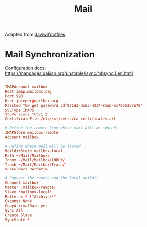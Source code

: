 #+TITLE: Mail

:SOURCE:
Adapted from [[https://github.com/daviwil/dotfiles.git][daviwil/dotfiles]].
:END:

* Mail Synchronization

Configuration docs: https://manpages.debian.org/unstable/isync/mbsync.1.en.html

#+begin_src conf :tangle .mbsyncrc

  IMAPAccount mailbox
  Host imap.mailbox.org
  Port 993
  User jpieper@mailbox.org
  PassCmd "bw get password 3df871d3-dc63-4237-85ab-b17955357b78"
  SSLType IMAPS
  SSLVersions TLSv1.2
  CertificateFile /etc/ssl/certs/ca-certificates.crt

  # Define the remote from which mail will be synced
  IMAPStore mailbox-remote
  Account mailbox

  # Define where mail will be stored
  MaildirStore mailbox-local
  Path ~/Mail/Mailbox/
  Inbox ~/Mail/Mailbox/INBOX/
  Trash ~/Mail/Mailbox/Trash/
  SubFolders Verbatim

  # Connect the remote and the local maildir
  Channel mailbox
  Master :mailbox-remote:
  Slave :mailbox-local:
  Patterns * !"Archive/*"
  Expunge None
  CopyArrivalDate yes
  Sync All
  Create Slave
  SyncState *

#+end_src
